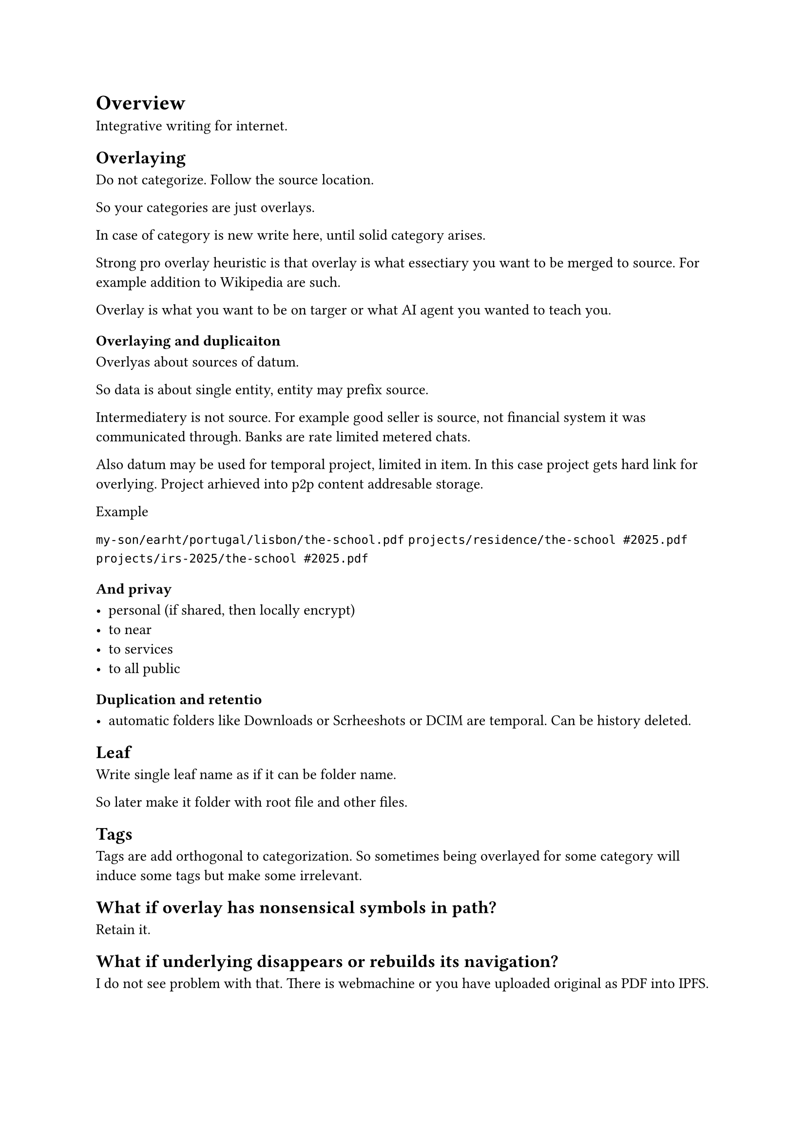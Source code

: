= Overview

Integrative writing for internet.

== Overlaying

Do not categorize. Follow the source location. 

So your categories are just overlays.

In case of category is new write here, until solid category arises.

Strong pro overlay heuristic is that overlay is what essectiary you want to be merged to source.
For example addition to Wikipedia are such.

Overlay is what you want to be on targer or what AI agent you wanted to teach you.

=== Overlaying and duplicaiton

Overlyas about sources of datum.

So data is about single entity, entity may prefix source.

Intermediatery is not source. 
For example good seller is source, not financial system it was communicated through.
Banks are rate limited metered chats. 

Also datum may be used for temporal project, limited in item.
In this case project gets hard link for overlying.
Project arhieved into p2p content addresable storage.

**Example**

`my-son/earht/portugal/lisbon/the-school.pdf`
`projects/residence/the-school #2025.pdf`
`projects/irs-2025/the-school #2025.pdf`

=== And privay

- personal (if shared, then locally encrypt)
- to near
- to services
- to all public

=== Duplication and retentio

- automatic folders like Downloads or Scrheeshots or DCIM are temporal. Can be history deleted.

== Leaf

Write single leaf name as if it can be folder name.

So later make it folder with root file and other files.

== Tags

Tags are add orthogonal to categorization. 
So sometimes being overlayed for some category will induce some tags but make some irrelevant.

== What if overlay has nonsensical symbols in path?

Retain it.

== What if underlying disappears or rebuilds its navigation?

I do not see problem with that. There is webmachine or you have uploaded original as PDF into IPFS.